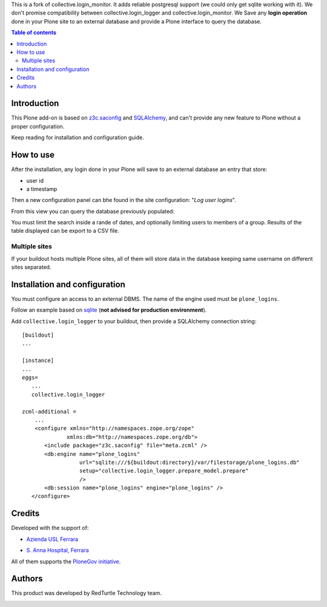 This is a fork of collective.login_monitor. It adds reliable postgresql support (we could only get sqlite 
working with it). We don't promise compatibility between collective.login_logger and collective.login_monitor.
We Save any **login operation** done in your Plone site to an external database and provide a Plone interface
to query the database.

.. contents:: **Table of contents**

Introduction
============

This Plone add-on is based on `z3c.saconfig`__ and `SQLAlchemy`__, and can't provide any new feature to Plone
without a proper configuration.

__ http://pypi.python.org/pypi/z3c.saconfig
__ http://sqlalchemy.org/

Keep reading for installation and configuration guide.

How to use
==========

After the installation, any login done in your Plone will save to an external database an entry that store:

* user id
* a timestamp

Then a new configuration panel can bhe found in the site configuration: "*Log user logins*".

From this view you can query the database previously populated:

.. image:: http://blog.redturtle.it/pypi-images/collective.login_logger/collective.login_logger-0.2-01.png 
   :alt: Control panel for login logger

You must limit the search inside a rande of dates, and optionally limiting users to members of a group.
Results of the table displayed can be export to a CSV file.

Multiple sites
--------------

If your buildout hosts multiple Plone sites, all of them will store data in the database keeping same username
on different sites separated.

Installation and configuration
==============================

You must configure an access to an external DBMS. The name of the engine used must be ``plone_logins``.

Follow an example based on `sqlite`__ (**not advised for production environment**).

__ http://www.sqlite.org/

Add ``collective.login_logger`` to your buildout, then provide a SQLAlchemy connection string::

    [buildout]
    ...
    
    [instance]
    ...
    eggs=
       ...
       collective.login_logger
    
    zcml-additional =
        ...
        <configure xmlns="http://namespaces.zope.org/zope"
                  xmlns:db="http://namespaces.zope.org/db">
           <include package="z3c.saconfig" file="meta.zcml" />
           <db:engine name="plone_logins"
                      url="sqlite:///${buildout:directory}/var/filestorage/plone_logins.db"
                      setup="collective.login_logger.prepare_model.prepare"
                      />
           <db:session name="plone_logins" engine="plone_logins" />
       </configure>

Credits
=======

Developed with the support of:

* `Azienda USL Ferrara`__
  
  .. image:: http://www.ausl.fe.it/logo_ausl.gif
     :alt: Azienda USL's logo
  
* `S. Anna Hospital, Ferrara`__

  .. image:: http://www.ospfe.it/ospfe-logo.jpg 
     :alt: S. Anna Hospital - logo

All of them supports the `PloneGov initiative`__.

__ http://www.ausl.fe.it/
__ http://www.ospfe.it/
__ http://www.plonegov.it/

Authors
=======

This product was developed by RedTurtle Technology team.

.. image:: http://www.redturtle.it/redturtle_banner.png
   :alt: RedTurtle Technology Site
   :target: http://www.redturtle.it/
